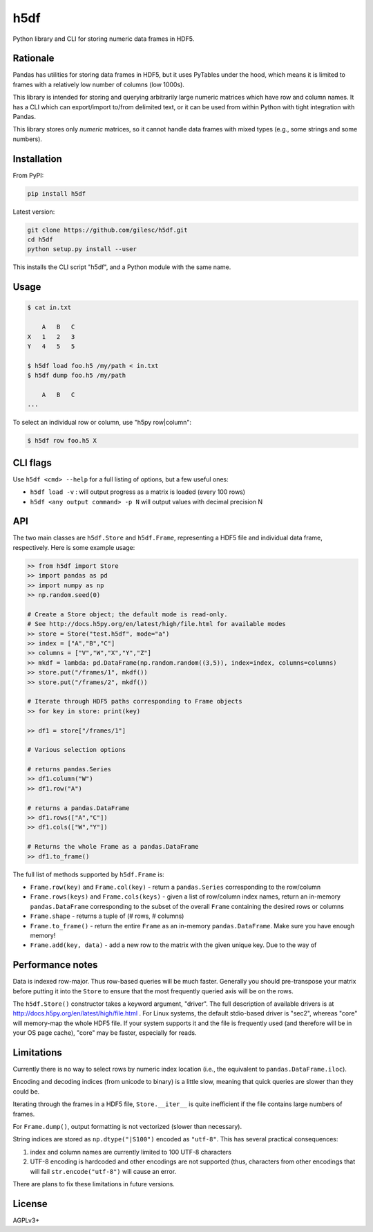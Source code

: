 ====
h5df
====

Python library and CLI for storing numeric data frames in HDF5.

Rationale
=========

Pandas has utilities for storing data frames in HDF5, but it uses
PyTables under the hood, which means it is limited to frames with a
relatively low number of columns (low 1000s).

This library is intended for storing and querying arbitrarily large
numeric matrices which have row and column names. It has a CLI
which can export/import to/from delimited text, or it can be used
from within Python with tight integration with Pandas.

This library stores only *numeric* matrices, so it cannot handle
data frames with mixed types (e.g., some strings and some numbers).

Installation
============

From PyPI:

.. code-block:: bash

    pip install h5df

Latest version:

.. code-block:: bash

    git clone https://github.com/gilesc/h5df.git
    cd h5df
    python setup.py install --user

This installs the CLI script "h5df", and a Python module with the
same name.

Usage
=====

.. code-block:: bash

    $ cat in.txt

        A   B   C
    X   1   2   3
    Y   4   5   5

    $ h5df load foo.h5 /my/path < in.txt
    $ h5df dump foo.h5 /my/path

        A   B   C
    ...

To select an individual row or column, use "h5py row|column":

.. code-block:: bash

    $ h5df row foo.h5 X
    

CLI flags
=========

Use ``h5df <cmd> --help`` for a full listing of options, but a few useful ones:

- ``h5df load -v`` : will output progress as a matrix is loaded (every 100 rows)
- ``h5df <any output command> -p N`` will output values with decimal precision N

API
===

The two main classes are ``h5df.Store`` and ``h5df.Frame``, representing a HDF5
file and individual data frame, respectively. Here is some example usage:

.. code-block:: python

    >> from h5df import Store
    >> import pandas as pd
    >> import numpy as np
    >> np.random.seed(0)

    # Create a Store object; the default mode is read-only. 
    # See http://docs.h5py.org/en/latest/high/file.html for available modes
    >> store = Store("test.h5df", mode="a")
    >> index = ["A","B","C"]
    >> columns = ["V","W","X","Y","Z"]
    >> mkdf = lambda: pd.DataFrame(np.random.random((3,5)), index=index, columns=columns)
    >> store.put("/frames/1", mkdf())
    >> store.put("/frames/2", mkdf())

    # Iterate through HDF5 paths corresponding to Frame objects
    >> for key in store: print(key)

    >> df1 = store["/frames/1"]

    # Various selection options

    # returns pandas.Series
    >> df1.column("W") 
    >> df1.row("A")

    # returns a pandas.DataFrame
    >> df1.rows(["A","C"]) 
    >> df1.cols(["W","Y"])

    # Returns the whole Frame as a pandas.DataFrame
    >> df1.to_frame()

The full list of methods supported by ``h5df.Frame`` is:

- ``Frame.row(key)`` and ``Frame.col(key)`` - return a ``pandas.Series``
  corresponding to the row/column

- ``Frame.rows(keys)`` and ``Frame.cols(keys)`` - given a list of row/column
  index names, return an in-memory ``pandas.DataFrame`` corresponding to the
  subset of the overall ``Frame`` containing the desired rows or columns

- ``Frame.shape`` - returns a tuple of (# rows, # columns)

- ``Frame.to_frame()`` - return the entire ``Frame`` as an in-memory
  ``pandas.DataFrame``. Make sure you have enough memory!

- ``Frame.add(key, data)`` - add a new row to the matrix with the given unique key. Due to the way of

Performance notes
=================

Data is indexed row-major. Thus row-based queries will be much faster.
Generally you should pre-transpose your matrix before putting it into the
``Store`` to ensure that the most frequently queried axis will be on the rows.

The ``h5df.Store()`` constructor takes a keyword argument, "driver". The full
description of available drivers is at
http://docs.h5py.org/en/latest/high/file.html . For Linux systems, the default
stdio-based driver is "sec2", whereas "core" will memory-map the whole HDF5
file. If your system supports it and the file is frequently used (and therefore
will be in your OS page cache), "core" may be faster, especially for reads.

Limitations
===========

Currently there is no way to select rows by numeric index location (i.e., the
equivalent to ``pandas.DataFrame.iloc``).

Encoding and decoding indices (from unicode to binary) is a little slow,
meaning that quick queries are slower than they could be.

Iterating through the frames in a HDF5 file, ``Store.__iter__`` is quite
inefficient if the file contains large numbers of frames.

For ``Frame.dump()``, output formatting is not vectorized (slower than
necessary).

String indices are stored as ``np.dtype("|S100")`` encoded as ``"utf-8"``.
This has several practical consequences: 

1. index and column names are currently limited to 100 UTF-8 characters
2. UTF-8 encoding is hardcoded and other encodings are not supported 
   (thus, characters from other encodings that will fail 
   ``str.encode("utf-8")`` will cause an error.

There are plans to fix these limitations in future versions.

License
=======

AGPLv3+
